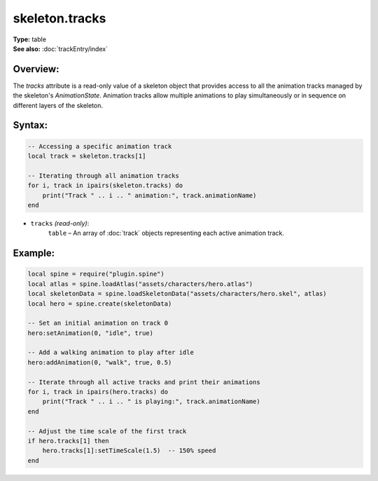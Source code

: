===================================
skeleton.tracks
===================================

| **Type:** table
| **See also:** :doc:`trackEntry/index`

Overview:
---------
The `tracks` attribute is a read-only value of a skeleton object that provides access to all the 
animation tracks managed by the skeleton's `AnimationState`. Animation tracks allow multiple animations 
to play simultaneously or in sequence on different layers of the skeleton.



Syntax:
-------
.. code-block:: lua

   -- Accessing a specific animation track
   local track = skeleton.tracks[1]
   
   -- Iterating through all animation tracks
   for i, track in ipairs(skeleton.tracks) do
       print("Track " .. i .. " animation:", track.animationName)
   end

- ``tracks`` *(read-only)*:
    ``table`` – An array of :doc:`track` objects representing each active animation track.

Example:
--------
.. code-block:: lua

   local spine = require("plugin.spine")
   local atlas = spine.loadAtlas("assets/characters/hero.atlas")
   local skeletonData = spine.loadSkeletonData("assets/characters/hero.skel", atlas)
   local hero = spine.create(skeletonData)
   
   -- Set an initial animation on track 0
   hero:setAnimation(0, "idle", true)
   
   -- Add a walking animation to play after idle
   hero:addAnimation(0, "walk", true, 0.5)
   
   -- Iterate through all active tracks and print their animations
   for i, track in ipairs(hero.tracks) do
       print("Track " .. i .. " is playing:", track.animationName)
   end
   
   -- Adjust the time scale of the first track
   if hero.tracks[1] then
       hero.tracks[1]:setTimeScale(1.5)  -- 150% speed
   end